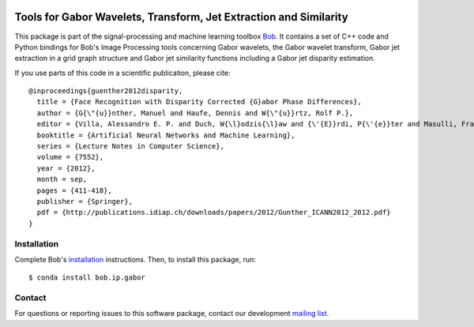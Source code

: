 .. vim: set fileencoding=utf-8 :
.. Sun 14 Aug 2016 20:35:41 CEST

.. image:: http://img.shields.io/badge/docs-v2.0.15-yellow.svg
   :target: https://www.idiap.ch/software/bob/docs/bob/bob.ip.gabor/v2.0.15/index.html
.. image:: http://img.shields.io/badge/docs-latest-orange.svg
   :target: https://www.idiap.ch/software/bob/docs/bob/bob.ip.gabor/master/index.html
.. image:: https://gitlab.idiap.ch/bob/bob.ip.gabor/badges/v2.0.15/build.svg
   :target: https://gitlab.idiap.ch/bob/bob.ip.gabor/commits/v2.0.15
.. image:: https://gitlab.idiap.ch/bob/bob.ip.gabor/badges/v2.0.15/coverage.svg
   :target: https://gitlab.idiap.ch/bob/bob.ip.gabor/commits/v2.0.15
.. image:: https://img.shields.io/badge/gitlab-project-0000c0.svg
   :target: https://gitlab.idiap.ch/bob/bob.ip.gabor
.. image:: http://img.shields.io/pypi/v/bob.ip.gabor.svg
   :target: https://pypi.python.org/pypi/bob.ip.gabor


====================================================================
 Tools for Gabor Wavelets, Transform, Jet Extraction and Similarity
====================================================================

This package is part of the signal-processing and machine learning toolbox
Bob_. It contains a set of C++ code and Python bindings for Bob's Image
Processing tools concerning Gabor wavelets, the Gabor wavelet transform, Gabor
jet extraction in a grid graph structure and Gabor jet similarity functions
including a Gabor jet disparity estimation.

If you use parts of this code in a scientific publication, please cite::

  @inproceedings{guenther2012disparity,
    title = {Face Recognition with Disparity Corrected {G}abor Phase Differences},
    author = {G{\"{u}}nther, Manuel and Haufe, Dennis and W{\"{u}}rtz, Rolf P.},
    editor = {Villa, Alessandro E. P. and Duch, W{\l}odzis{\l}aw and {\'{E}}rdi, P{\'{e}}ter and Masulli, Francesco and Palm, G{\"{u}}nther},
    booktitle = {Artificial Neural Networks and Machine Learning},
    series = {Lecture Notes in Computer Science},
    volume = {7552},
    year = {2012},
    month = sep,
    pages = {411-418},
    publisher = {Springer},
    pdf = {http://publications.idiap.ch/downloads/papers/2012/Gunther_ICANN2012_2012.pdf}
  }



Installation
------------

Complete Bob's `installation`_ instructions. Then, to install this package,
run::

  $ conda install bob.ip.gabor


Contact
-------

For questions or reporting issues to this software package, contact our
development `mailing list`_.


.. Place your references here:
.. _bob: https://www.idiap.ch/software/bob
.. _installation: https://www.idiap.ch/software/bob/install
.. _mailing list: https://www.idiap.ch/software/bob/discuss
